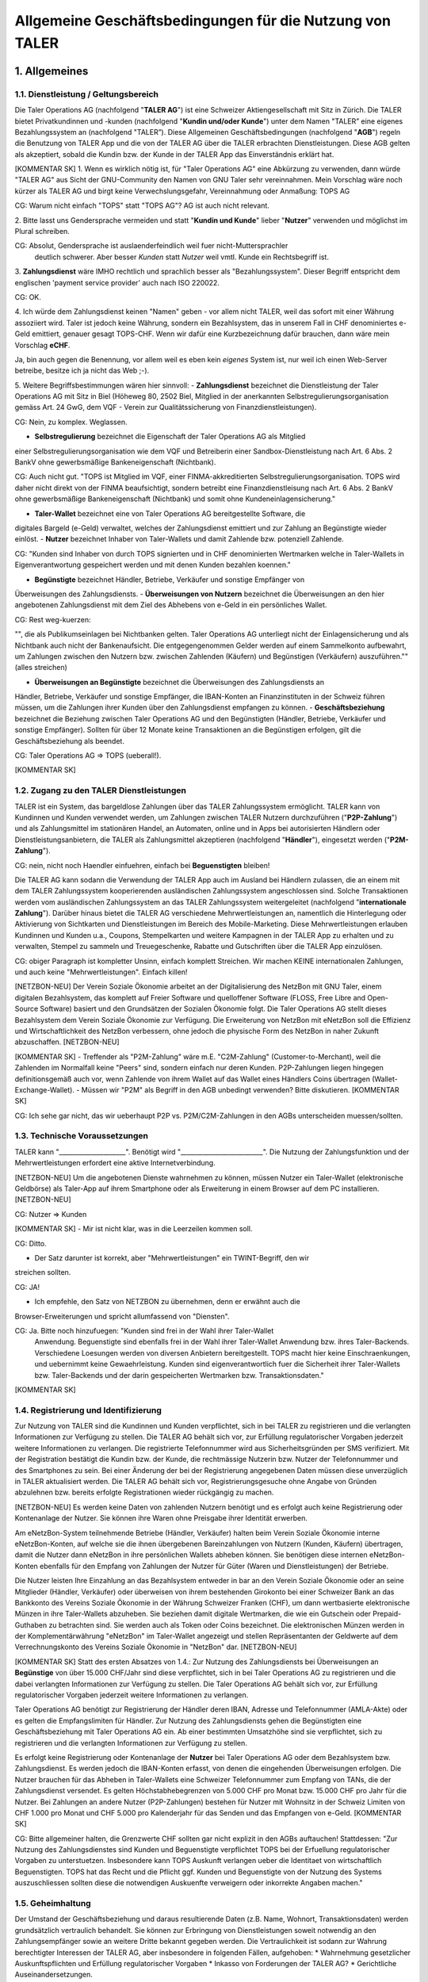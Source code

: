 ﻿Allgemeine Geschäftsbedingungen für die Nutzung von TALER
=========================================================

1. Allgemeines
--------------

1.1. Dienstleistung / Geltungsbereich
~~~~~~~~~~~~~~~~~~~~~~~~~~~~~~~~~~~~~

Die Taler Operations AG (nachfolgend "**TALER AG**") ist eine Schweizer Aktiengesellschaft
mit Sitz in Zürich.
Die TALER bietet Privatkundinnen und -kunden (nachfolgend "**Kundin und/oder Kunde**")
unter dem Namen "TALER” eine eigenes Bezahlungssystem an (nachfolgend "TALER”).
Diese Allgemeinen Geschäftsbedingungen (nachfolgend "**AGB**") regeln die Benutzung von
TALER App und die von der TALER AG über die TALER erbrachten Dienstleistungen.
Diese AGB gelten als akzeptiert, sobald die Kundin bzw. der Kunde in der TALER App das
Einverständnis erklärt hat.

[KOMMENTAR SK]
1. Wenn es wirklich nötig ist, für "Taler Operations AG" eine Abkürzung zu verwenden, dann
würde "TALER AG" aus Sicht der GNU-Community den Namen von GNU Taler sehr vereinnahmen.
Mein Vorschlag wäre noch kürzer als TALER AG und birgt keine Verwechslungsgefahr,
Vereinnahmung oder Anmaßung: TOPS AG

CG: Warum nicht einfach "TOPS" statt "TOPS AG"? AG ist auch nicht relevant.

2. Bitte lasst uns Gendersprache vermeiden und statt "**Kundin und Kunde**" lieber
"**Nutzer**" verwenden und möglichst im Plural schreiben.

CG: Absolut, Gendersprache ist auslaenderfeindlich weil fuer nicht-Muttersprachler
    deutlich schwerer. Aber besser *Kunden* statt *Nutzer* weil vmtl. Kunde ein Rechtsbegriff ist.

3. **Zahlungsdienst** wäre IMHO rechtlich und sprachlich besser als "Bezahlungssystem".
Dieser Begriff entspricht dem englischen 'payment service provider' auch nach ISO 220022.

CG: OK.

4. Ich würde dem Zahlungsdienst keinen "Namen" geben - vor allem nicht TALER, weil das
sofort mit einer Währung assoziiert wird. Taler ist jedoch keine Währung, sondern ein
Bezahlsystem, das in unserem Fall in CHF denominiertes e-Geld emittiert, genauer
gesagt TOPS-CHF. Wenn wir dafür eine Kurzbezeichnung dafür brauchen, dann wäre
mein Vorschlag **eCHF**.

Ja, bin auch gegen die Benennung, vor allem weil es eben kein *eigenes* System ist,
nur weil ich einen Web-Server betreibe, besitze ich ja nicht das Web ;-).

5. Weitere Begriffsbestimmungen wären hier sinnvoll:
- **Zahlungsdienst** bezeichnet die Dienstleistung der Taler Operations AG mit Sitz in
Biel (Höheweg 80, 2502 Biel, Mitglied in der anerkannten Selbstregulierungsorganisation
gemäss Art. 24 GwG, dem VQF - Verein zur Qualitätssicherung von Finanzdienstleistungen).

CG: Nein, zu komplex. Weglassen.

- **Selbstregulierung** bezeichnet die Eigenschaft der Taler Operations AG als Mitglied
einer Selbstregulierungsorganisation wie dem VQF und Betreiberin einer
Sandbox-Dienstleistung nach Art. 6 Abs. 2 BankV ohne gewerbsmäßige Bankeneigenschaft
(Nichtbank).

CG: Auch nicht gut.  "TOPS ist Mitglied im VQF, einer FINMA-akkreditierten
Selbstregulierungsorganisation. TOPS wird daher nicht direkt von der FINMA
beaufsichtigt, sondern betreibt eine Finanzdienstleisung nach Art. 6 Abs. 2
BankV ohne gewerbsmäßige Bankeneigenschaft (Nichtbank) und somit ohne
Kundeneinlagensicherung."

- **Taler-Wallet** bezeichnet eine von Taler Operations AG bereitgestellte Software, die
digitales Bargeld (e-Geld) verwaltet, welches der Zahlungsdienst emittiert und zur
Zahlung an Begünstigte wieder einlöst.
- **Nutzer** bezeichnet Inhaber von Taler-Wallets und damit Zahlende bzw. potenziell
Zahlende.

CG: "Kunden sind Inhaber von durch TOPS signierten und in CHF denominierten Wertmarken
welche in Taler-Wallets in Eigenverantwortung gespeichert werden und mit denen Kunden
bezahlen koennen."

- **Begünstigte** bezeichnet Händler, Betriebe, Verkäufer und sonstige Empfänger von
Überweisungen des Zahlungsdiensts.
- **Überweisungen von Nutzern** bezeichnet die Überweisungen an den hier angebotenen
Zahlungsdienst mit dem Ziel des Abhebens von e-Geld in ein persönliches Wallet.

CG: Rest weg-kuerzen:

"", die als
Publikumseinlagen bei Nichtbanken gelten. Taler Operations AG unterliegt nicht der
Einlagensicherung und als Nichtbank auch nicht der Bankenaufsicht. Die entgegengenommen
Gelder werden auf einem Sammelkonto aufbewahrt, um Zahlungen zwischen den Nutzern bzw.
zwischen Zahlenden (Käufern) und Begünstigen (Verkäufern) auszuführen."" (alles streichen)

- **Überweisungen an Begünstigte** bezeichnet die Überweisungen des Zahlungsdiensts an
Händler, Betriebe, Verkäufer und sonstige Empfänger, die IBAN-Konten an Finanzinstituten in
der Schweiz führen müssen, um die Zahlungen ihrer Kunden über den Zahlungsdienst empfangen
zu können.
- **Geschäftsbeziehung** bezeichnet die Beziehung zwischen Taler Operations AG und den
Begünstigten (Händler, Betriebe, Verkäufer und sonstige Empfänger). Sollten für über 12
Monate keine Transaktionen an die Begünstigen erfolgen, gilt die Geschäftsbeziehung als
beendet.

CG: Taler Operations AG => TOPS (ueberall!).

[KOMMENTAR SK]

1.2. Zugang zu den TALER Dienstleistungen
~~~~~~~~~~~~~~~~~~~~~~~~~~~~~~~~~~~~~~~~~

TALER ist ein System, das bargeldlose Zahlungen über das TALER Zahlungssystem ermöglicht.
TALER kann von Kundinnen und Kunden verwendet werden, um Zahlungen zwischen TALER Nutzern
durchzuführen ("**P2P-Zahlung**") und als Zahlungsmittel im stationären Handel, an
Automaten, online und in Apps bei autorisierten Händlern oder Dienstleistungsanbietern, die
TALER als Zahlungsmittel akzeptieren (nachfolgend "**Händler**"), eingesetzt werden
("**P2M-Zahlung**").

CG: nein, nicht noch Haendler einfuehren, einfach bei **Beguenstigten** bleiben!

Die TALER AG kann sodann die Verwendung der TALER App auch im Ausland bei Händlern zulassen,
die an einem mit dem TALER Zahlungssystem kooperierenden ausländischen Zahlungssystem
angeschlossen sind. Solche Transaktionen werden vom ausländischen Zahlungssystem an das
TALER Zahlungssystem weitergeleitet (nachfolgend "**internationale Zahlung**").
Darüber hinaus bietet die TALER AG verschiedene Mehrwertleistungen an, namentlich die
Hinterlegung oder Aktivierung von Sichtkarten und Dienstleistungen im Bereich des
Mobile-Marketing. Diese Mehrwertleistungen erlauben Kundinnen und Kunden u.a., Coupons,
Stempelkarten und weitere Kampagnen in der TALER App zu erhalten und zu verwalten, Stempel
zu sammeln und Treuegeschenke, Rabatte und Gutschriften über die TALER App einzulösen.

CG: obiger Paragraph ist kompletter Unsinn, einfach komplett Streichen. Wir machen
KEINE internationalen Zahlungen, und auch keine "Mehrwertleistungen". Einfach killen!

[NETZBON-NEU]
Der Verein Soziale Ökonomie arbeitet an der Digitalisierung des NetzBon mit GNU Taler,
einem digitalen Bezahlsystem, das komplett auf Freier Software und quelloffener Software
(FLOSS, Free Libre and Open-Source Software) basiert und den Grundsätzen der Sozialen
Ökonomie folgt. Die Taler Operations AG stellt dieses Bezahlsystem dem Verein Soziale
Ökonomie zur Verfügung. Die Erweiterung von NetzBon mit eNetzBon soll die Effizienz und
Wirtschaftlichkeit des NetzBon verbessern, ohne jedoch die physische Form des NetzBon in
naher Zukunft abzuschaffen.
[NETZBON-NEU]

[KOMMENTAR SK]
- Treffender als "P2M-Zahlung" wäre m.E. "C2M-Zahlung" (Customer-to-Merchant), weil die
Zahlenden im Normalfall keine "Peers" sind, sondern einfach nur deren Kunden. P2P-Zahlungen
liegen hingegen definitionsgemäß auch vor, wenn Zahlende von ihrem Wallet auf das Wallet
eines Händlers Coins übertragen (Wallet-Exchange-Wallet).
- Müssen wir "P2M" als Begriff in den AGB unbedingt verwenden? Bitte diskutieren.
[KOMMENTAR SK]

CG: Ich sehe gar nicht, das wir ueberhaupt P2P vs. P2M/C2M-Zahlungen in den AGBs unterscheiden muessen/sollten.


1.3. Technische Voraussetzungen
~~~~~~~~~~~~~~~~~~~~~~~~~~~~~~~

TALER kann "_____________________". Benötigt wird "__________________________".
Die Nutzung der Zahlungsfunktion und der Mehrwertleistungen erfordert eine aktive
Internetverbindung.

[NETZBON-NEU]
Um die angebotenen Dienste wahrnehmen zu können, müssen Nutzer ein Taler-Wallet
(elektronische Geldbörse) als Taler-App auf ihrem Smartphone oder als Erweiterung in einem
Browser auf dem PC installieren.
[NETZBON-NEU]

CG: Nutzer => Kunden

[KOMMENTAR SK]
- Mir ist nicht klar, was in die Leerzeilen kommen soll.

CG: Ditto.

- Der Satz darunter ist korrekt, aber "Mehrwertleistungen" ein TWINT-Begriff, den wir
streichen sollten.

CG: JA!

- Ich empfehle, den Satz von NETZBON zu übernehmen, denn er erwähnt auch die
Browser-Erweiterungen und spricht allumfassend von "Diensten".

CG: Ja. Bitte noch hinzufuegen: "Kunden sind frei in der Wahl ihrer Taler-Wallet
    Anwendung. Beguenstigte sind ebenfalls frei in der Wahl ihrer Taler-Wallet
    Anwendung bzw. ihres Taler-Backends. Verschiedene Loesungen werden von
    diversen Anbietern bereitgestellt.
    TOPS macht hier keine Einschraenkungen, und uebernimmt keine Gewaehrleistung.
    Kunden sind eigenverantwortlich fuer die Sicherheit ihrer Taler-Wallets bzw.
    Taler-Backends und der darin gespeicherten Wertmarken bzw. Transaktionsdaten."
[KOMMENTAR SK]

1.4. Registrierung und Identifizierung
~~~~~~~~~~~~~~~~~~~~~~~~~~~~~~~~~~~~~~

Zur Nutzung von TALER sind die Kundinnen und Kunden verpflichtet, sich in bei TALER zu
registrieren und die verlangten Informationen zur Verfügung zu stellen. Die TALER AG behält
sich vor, zur Erfüllung regulatorischer Vorgaben jederzeit weitere Informationen zu
verlangen. Die registrierte Telefonnummer wird aus Sicherheitsgründen per SMS verifiziert.
Mit der Registration bestätigt die Kundin bzw. der Kunde, die rechtmässige Nutzerin bzw.
Nutzer der Telefonnummer und des Smartphones zu sein.
Bei einer Änderung der bei der Registrierung angegebenen Daten müssen diese unverzüglich in
TALER aktualisiert werden.
Die TALER AG behält sich vor, Registrierungsgesuche ohne Angabe von Gründen abzulehnen bzw.
bereits erfolgte Registrationen wieder rückgängig zu machen.

[NETZBON-NEU]
Es werden keine Daten von zahlenden Nutzern benötigt und es erfolgt auch keine
Registrierung oder Kontenanlage der Nutzer. Sie können ihre Waren ohne Preisgabe ihrer
Identität erwerben.

Am eNetzBon-System teilnehmende Betriebe (Händler, Verkäufer) halten beim Verein Soziale
Ökonomie interne eNetzBon-Konten, auf welche sie die ihnen übergebenen Bareinzahlungen von
Nutzern (Kunden, Käufern) übertragen, damit die Nutzer dann eNetzBon in ihre persönlichen
Wallets abheben können. Sie benötigen diese internen eNetzBon-Konten ebenfalls für den
Empfang von Zahlungen der Nutzer für Güter (Waren und Dienstleistungen) der Betriebe.

Die Nutzer leisten Ihre Einzahlung an das Bezahlsystem entweder in bar an den Verein
Soziale Ökonomie oder an seine Mitglieder (Händler, Verkäufer) oder überweisen von ihrem
bestehenden Girokonto bei einer Schweizer Bank an das Bankkonto des Vereins Soziale Ökonomie
in der Währung Schweizer Franken (CHF), um dann wertbasierte elektronische Münzen in ihre
Taler-Wallets abzuheben. Sie beziehen damit digitale Wertmarken, die wie ein
Gutschein oder Prepaid-Guthaben zu betrachten sind. Sie werden auch als Token
oder Coins bezeichnet. Die elektronischen Münzen werden in der Komplementärwährung
"eNetzBon" im Taler-Wallet angezeigt und stellen Repräsentanten der Geldwerte auf dem
Verrechnungskonto des Vereins Soziale Ökonomie in "NetzBon" dar.
[NETZBON-NEU]

[KOMMENTAR SK]
Statt des ersten Absatzes von 1.4.:
Zur Nutzung des Zahlungsdiensts bei Überweisungen an **Begünstige** von über 15.000
CHF/Jahr sind diese verpflichtet, sich in bei Taler Operations AG zu registrieren und die
dabei verlangten Informationen zur Verfügung zu stellen. Die Taler Operations AG behält
sich vor, zur Erfüllung regulatorischer Vorgaben jederzeit weitere Informationen zu
verlangen.

Taler Operations AG benötigt zur Registrierung der Händler deren IBAN, Adresse und
Telefonnummer (AMLA-Akte) oder es gelten die Empfangslimiten für Händler. Zur
Nutzung des Zahlungsdiensts gehen die Begünstigten eine Geschäftsbeziehung mit Taler
Operations AG ein. Ab einer bestimmten Umsatzhöhe sind sie verpflichtet, sich zu
registrieren und die verlangten Informationen zur Verfügung zu stellen.

Es erfolgt keine Registrierung oder Kontenanlage der **Nutzer** bei Taler Operations AG
oder dem Bezahlsystem bzw. Zahlungsdienst. Es werden jedoch die IBAN-Konten erfasst, von
denen die eingehenden Überweisungen erfolgen. Die Nutzer brauchen für das Abheben in
Taler-Wallets eine Schweizer Telefonnummer zum Empfang von TANs, die der Zahlungsdienst
versendet. Es gelten Höchstabhebegrenzen von 5.000 CHF pro Monat bzw. 15.000 CHF pro Jahr
für die Nutzer. Bei Zahlungen an andere Nutzer (P2P-Zahlungen) bestehen für Nutzer mit
Wohnsitz in der Schweiz Limiten von CHF 1.000 pro Monat und CHF 5.000 pro Kalenderjahr für
das Senden und das Empfangen von e-Geld.
[KOMMENTAR SK]

CG: Bitte allgemeiner halten, die Grenzwerte CHF sollten gar nicht explizit in
den AGBs auftauchen!  Stattdessen: "Zur Nutzung des Zahlungsdienstes sind
Kunden und Beguenstigte verpflichtet TOPS bei der Erfuellung regulatorischer
Vorgaben zu unterstuetzen. Insbesondere kann TOPS Auskunft verlangen ueber die
Identitaet von wirtschaftlich Beguenstigten.  TOPS hat das Recht und die
Pflicht ggf. Kunden und Beguenstigte von der Nutzung des Systems
auszuschliessen sollten diese die notwendigen Auskuenfte verweigern oder
inkorrekte Angaben machen."



1.5. Geheimhaltung
~~~~~~~~~~~~~~~~~~

Der Umstand der Geschäftsbeziehung und daraus resultierende Daten (z.B. Name, Wohnort,
Transaktionsdaten) werden grundsätzlich vertraulich behandelt. Sie können zur Erbringung von
Dienstleistungen soweit notwendig an den Zahlungsempfänger sowie an weitere Dritte bekannt
gegeben werden. Die Vertraulichkeit ist sodann zur Wahrung berechtigter Interessen der TALER
AG, aber insbesondere in folgenden Fällen, aufgehoben:
* Wahrnehmung gesetzlicher Auskunftspflichten und Erfüllung regulatorischer Vorgaben
* Inkasso von Forderungen der TALER AG?
* Gerichtliche Auseinandersetzungen.

[NETZBON-NEU]
Es werden keine Daten von zahlenden Nutzern benötigt und auch nicht erfasst. Es erfolgt auch
keine Registrierung oder Kontenanlage der Nutzer.
[NETZBON-NEU]

[KOMMENTAR SK]
- Satz 1: Geschäftsbeziehung **mit Begünstigten**
- Ergänzen: Satz aus NETZBON-NEU
[KOMMENTAR SK]

CG: "Personenbezogene Daten werden von TOPS nur im Rahmen der zur Erfuellung
gesetzlicher Verpflichtungen notwendigen Umfang erhoben, verarbeitet,
aufbewahrt oder weitergegeben. Beim Bezahlvorgang mit e-Geld werden keine
Daten zur Identitaet vom zahlenden Nutzer erfasst."



1.6. Support
~~~~~~~~~~~~

Die TALER AG stellt den Kundinnen und Kunden im Sinne eines technischen Supports über die
TALER eine Hilfefunktion zur Verfügung. Für die Erbringung dieses Supports können von der
TALER AG auch Dritte beigezogen werden, an welche hierfür Zugriff auf relevante Daten
gegeben werden kann.

[KOMMENTAR SK]
Ich würde hier die Haftung für die Aktionen der Dritten einschränken. Zugriff auf relevante
Daten hätten dritte Parteien wie z.B. Auditoren oder Behörden übrigens auch nur bei Händlern
in Bezug auf deren Daten und Umsätze. Bitte diskutieren.
[KOMMENTAR SK]

CG: Ich wuerde nur das Deutsch korrigieren wollen:
"TOPS stellt den Nutzern auf Anfrage technischen Support zur Verfügung.  An
der Erbringung dieses Supports können Dritte beteiligt sein.  Diese erhalten
hierfür Zugriff auf notwendige personenbezogene Daten zur Kommunikation mit
den Nutzern."


1.7. Sorgfalts- und andere Pflichten der Kundinnen und Kunden
~~~~~~~~~~~~~~~~~~~~~~~~~~~~~~~~~~~~~~~~~~~~~~~~~~~~~~~~~~~~~

Beim Umgang mit TALER sind insbesondere folgende Sorgfaltspflichten durch die Kundinnen und
Kunden einzuhalten:
* Das Smartphone, PC, Notebook etc. ist vor unbefugter Benutzung oder Manipulation zu
schützen (z.B. mittels Geräte- bzw. Displaysperre).
* Der Code für die Nutzung von TALER ist geheim zu halten, darf keinesfalls an andere
Personen weitergegeben, oder zusammen mit dem Smartphone aufbewahrt werden.
* Der gewählte Code darf nicht aus leicht ermittelbaren Kombinationen (Mobile-Nummer,
Geburtsdatum usw.) bestehen.
* Im Schadenfall haben die Kundinnen und Kunden nach bestem Wissen zur Aufklärung des
Falls und zur Schadensminderung beizutragen. Bei strafbaren Handlungen ist Anzeige bei der
Polizei zu erstatten.
* Vor jeder Ausführung einer Zahlung sind die Angaben zum Zahlungsempfänger zu
überprüfen, um Fehltransaktionen zu verhindern.
* Es ist dafür zu sorgen, dass der Kontakt zur TALER AG nicht abbricht. Kommt es zu
einem Kontaktabbruch, so kann die TALER AG die ihr entstehenden Kosten für
Adressnachforschungen, wie auch die besondere Behandlung und Überwachung von
nachrichtenlosen Vermögenswerten, den Kundinnen und Kunden weiterbelasten. Das Vorgehen bei
nachrichtenlosen Vermögen und die jeweils geltende Gebührentabelle lässt sich hier einsehen.
Kontaktlose Geschäftsbeziehungen mit einem Schuldsaldo werden von der TALER AG aufgelöst.
Die Kundinnen und Kunden sind für die Verwendung (Nutzung) ihres Smartphones verantwortlich
und tragen sämtliche Folgen, die sich aus der Verwendung der TALER App auf dem Smartphone
ergeben. Insbesondere werden Handlungen, die eine Drittperson unberechtigt mit der TALER App
auf dem Smartphone einer Kundin bzw. Kunden vornimmt, der Kundin bzw. dem Kunden
zugerechnet.

[NETZBON-NEU]
Die Nutzer müssen sich darüber im klaren sein, elektronisches Geld wie Bargeld zu
behandeln und ebenso zu sichern, d.h. ein Backup der Wallet-Daten anzulegen. Die Nutzer der
Taler-App sind daher verpflichtet, den Zugang zum digitalen Endgerät zu sichern und vor
unbefugtem Zugriff zu bewahren. Sie müssen die Wallet-Daten mit einer Sicherungskopie auf
einem anderen Gerät speichern. Die Exportfunktion des Wallet hilft dabei, ein Backup der
Wallet-Daten anzulegen und zu speichern. Ein verlorenes Nutzergerät mit einem Wallet darauf
ohne Backup der eNetzBon auf einem anderen Gerät oder Datenträger bedeutet einen
Totalverlust des Gegenwerts des NetzBon-Guthabens.
[NETZBON-NEU]

[KOMMENTAR SK]
- Streichen: * Der Code für die Nutzung von TALER ist geheim zu halten...
- Streichen: * Der gewählte Code darf nicht...
CG: 2x Ja.

- Streichen: * Es ist dafür zu sorgen, dass... (ist wohl ein TWINT-Rest)

CG: Besser: ummuenzen auf **Beguenstigte**. D.h. wenn wir einem Haendler Geld schulden
aber z.B. KYC brauchen, liegt es erst einmal beim Haendler dies zu merken (im Backend!)
und uns zu kontaktieren! Wenn wir nachforschen muessen, wer hinter einer IBAN steckt
um dann KYC zu bekommen, soll dies ruhig kosten. Der Text zu Schuldsalden muss natuerlich
raus, Schulden gibt es ja bei uns nicht!

- Stattdessen den Text aus NETZBON-NEU verwenden und ergänzen mit:
* Es ist dafür zu sorgen, dass sich das Endgerät mit einem darauf installierten Taler-Wallet
innerhalb eines Jahres nach der letzten Transaktion mit dem Zahlungsdienst über das Internet
verbindet, ansonsten kann das Guthaben im Wallet verloren werden. Ein Erneuern des Guthabens
erfolgt regulär einen Monat vor dem Ende der Gültigkeit des elektronischen Bargelds, das ein
Jahr beträgt.

CG: "das zum Abhebezeitpunkt ca. ein Jahr betraegt" (ca. ist wichtig, wir runden...!).
[KOMMENTAR SK]

1.8. Nutzung; Missbräuche
~~~~~~~~~~~~~~~~~~~~~~~~~

Weicht die Nutzung von TALER erheblich vom üblichen Gebrauch ab oder bestehen Anzeichen
eines rechts- oder vertragswidrigen Verhaltens, kann die TALER AG die Kundinnen und Kunden
zur rechts- und vertragskonformen Benutzung anhalten, die Leistungserbringung ohne
Vorankündigung entschädigungslos ändern, einschränken oder einstellen, den Vertrag frist-
und entschädigungslos auﬂösen und gegebenenfalls Schadenersatz sowie die Freistellung von
Ansprüchen Dritter verlangen. Dasselbe gilt im Falle von unzutreffenden oder unvollständigen
Angaben der Kunden bei der Registrierung.

[NETZBON-NEU]
Die Taler-App ermöglicht keine direkten Interaktionen, sondern dient ausschliesslich dem
Bezug und der Verwendung von eNetzBon bei teilnehmenden Geschäften. Spenden sind möglich.
Die Nutzer verpflichten sich, die Taler-App gemäss den geltenden Gesetzen und Vorschriften
zu verwenden. Dem Nutzer ist es nur möglich, mit öffentlichen Shops zu interagieren. Mit
anderen Privatpersonen kann ein Nutzer nicht interagieren.

Der Verein Soziale Ökonomie behält sich vor, bei Verletzung von Regeln oder Missbrauch
gewisse Konten zu löschen.
[NETZBON-NEU]

[KOMMENTAR SK]
- Satz 1: die Kundinnen und Kunden --> die **Nutzer**
- Satz 2: Dasselbe gilt im Falle von unzutreffenden oder unvollständigen Angaben der
**Begünstigten (Händler, Verkäufer)** bei der Registrierung.

CG: Satz 2: bei P2P brauchen wir ggf. auch angaben von Nutzern, wuerde ich bei **Nutzern** lassen.

- In NETZBON-NEU streichen: Mit anderen Privatpersonen kann ein Nutzer nicht interagieren.

CG: Genau, ist auch bei Netzbon *falsch*.

- Ändern: Der Verein Soziale Ökonomie behält sich vor, bei Verletzung von Regeln oder
Missbrauch Konten **(von Händlern, Betrieben, Verkäufern) zu sperren bzw.** zu löschen.
[KOMMENTAR SK]

1.9. Haftung
~~~~~~~~~~~~

Die TALER AG haftet nicht für den Kundinnen und Kunden entstandene Verluste oder Schäden
aufgrund der Verwendung von TALER, insbesondere nicht für Verluste oder Schäden:
* aufgrund von Übermittlungsfehlern, technischen Störungen oder Defekten, Ausfällen und
unberechtigten Zugriffen oder Eingriffen auf das Smartphone;
* die ganz oder teilweise auf einen Verstoss der Kundinnen und Kunden gegen diese AGB
oder anwendbare Gesetze zurückzuführen sind;
* aufgrund einer Störung oder Fehlers von TALER oder der verwendeten Hardware;
* aufgrund von Störungen, Unterbrechungen (inkl. für Systemwartungsarbeiten) oder
Überlastungen der relevanten Informatiksysteme bzw. Netze;
* aufgrund von Zahlungen, die nicht oder verzögert verarbeitet werden;
* in Bezug auf Mehrwertleistungen;

CG: streichen? Mehrwertleistungen machen wir doch gar nicht?

* die auf Handlungen oder Unterlassungen von Dritten (inkl. Hilfspersonen der TALER AG)
zurückzuführen sind,
es sei denn, diese Verluste oder Schäden sind auf grobe Fahrlässigkeit oder vorsätzliches
Verschulden der TALER AG zurückzuführen. Die TALER AG ersetzt Sach- und Vermögensschäden je
Schadenereignis bis höchstens CHF 1’000.
Die Haftung der TALER AG für Folgeschäden, entgangenem Gewinn, Datenverluste ist – soweit
gesetzlich zulässig – in jedem Fall ausgeschlossen.
Die Kundin bzw. der Kunde hält die TALER AG schadlos für Schäden oder Verluste, die der
TALER AG aufgrund der Nichteinhaltung dieser AGB oder gesetzlichen Vorgaben, aufgrund
fehlerhafter oder unvollständiger Angaben der Kundin bzw. des Kunden oder der Ausführung von
Anweisungen entstehen.

[KOMMENTAR SK]
- Vorschlag zur Ergänzung des obigen Absatzes:
Die Taler Operations AG haftet bei der Erfüllung ihrer Verpflichtungen für jedes Verschulden
ihrer Mitarbeiter und der Personen, die sie zur Erfüllung ihrer Verpflichtungen hinzuzieht.
Soweit die Sonderbedingungen für einzelne Geschäftsbeziehungen oder sonstige Vereinbarungen
etwas Abweichendes regeln, gehen diese Regelungen vor.

Hat ein Nutzer des Taler-Bezahlsystems durch schuldhaftes Verhalten - zum Beispiel durch
Verletzung von Mitwirkungspflichten wie regelmässige Sicherungen und Vorsichtsmassnahmen -
zur Entstehung eines Schadens beigetragen, bestimmt sich nach den Grundsätzen des
Mitverschuldens, in welchem Umfang Taler Operations AG und Nutzer den Schaden zu tragen
haben.

CG: Nein, weglassen. Hilft uns nicht, nur mehr Text. AGB steht eh nicht ueber Recht und Gesetz.

- Streichen: * in Bezug auf Mehrwertleistungen;

CG: genau.
[KOMMENTAR SK]

1.10. Kommunikation
~~~~~~~~~~~~~~~~~~~

Die Kommunikation zwischen der TALER AG und den Kundinnen und Kunden erfolgt grundsätzlich
über die TALER. Bei Bedarf kann die TALER AG die Kundinnen und Kunden auch ausserhalb der
TALER App kontaktieren. Eine solche Kommunikation ist nicht zwingend vertraulich oder
sicher.

[KOMMENTAR SK]
- Satz 1: Die Kommunikation zwischen der TALER AG und den Begünstigten erfolgt grundsätzlich
über die TALER AG.

- Satz 2: Bei Bedarf kann die TALER AG die registrierten Begünstigten (Händler, Betriebe,
Verkäufer) kontaktieren.
- Ergänzen: Falls eine Kommunikation zwischen der TALER AG und den Nutzern notwendig werden
sollte, kann diese über ein Finanzinstitut (Bank des überweisenden Girokontos der Nutzer)
oder/und über die Taler-Apps erfolgen, sofern dies technisch möglich ist.
[KOMMENTAR SK]

CG: alles falsch. Die Kommunikation von TOPS zu Nutzern erfolgt grundsätzlich
über Benachrichtigungen im GNU Taler Protokoll. Nutzer sind dafuer verantwortlich auf
entsprechende Benachrichtigungen zu reagieren. TOPS hat das Recht, Transaktionen
nicht auszufuehren bis Nutzer auf diesem Weg angeforderte rechtlich notwendige Daten
bereitstellen.



1.11. Änderung AGB
~~~~~~~~~~~~~~~~~~

Die TALER AG kann die AGB jederzeit ändern. Änderungen werden auf geeignete Weise bekannt
gegeben. Ist die Kundin bzw. der Kunde mit den Änderungen nicht einverstanden, so kann die
Kundin bzw. der Kunde die TALER App nicht mehr verwenden.

[KOMMENTAR SK]
Vorschlag statt des obigen Absatzes:
Die Taler Operations AG behält sich das Recht vor, diese Allgemeinen Geschäftsbedingungen
(AGB) ändern zu können. Die Nutzer werden über Änderungen in der Taler-App benachrichtigt.
Die fortgesetzte Nutzung der Taler-App nach Änderungen der AGB gilt als Zustimmung zu den
geänderten Bedingungen.

Der Zahlungsdienst sendet automatisch Änderungen in den AGB und Datenschutzbestimmungen
an die Taler-Wallets mit der Notwendigkeit der Bestätigung durch die Nutzer, nach der sie
die Taler-App weiterverwenden können.
[KOMMENTAR SK]

CG: "TOPS kann die AGB jederzeit ändern. Änderungen haben nur Wirkung auf nach der
Änderung bezogene Wertmarken. Korrekte Wallets informieren Nutzer über Änderungen
vor dem Bezug von neuen Wertmarken.  Der Bezug von Wertmarken der TOPS nach
Änderungen der AGB gilt als Zustimmung zu den geänderten Bedingungen."

weil: du kannt den Leuten nicht verbieten, eine GPL-Wallet nicht zu benutzen wenn sie
TOPS AGBs nicht zustimmen! Das waere GPL-widrig!


1.12. Vorbehalt gesetzlicher Regelungen und Beschränkung der Dienstleistungen
~~~~~~~~~~~~~~~~~~~~~~~~~~~~~~~~~~~~~~~~~~~~~~~~~~~~~~~~~~~~~~~~~~~~~~~~~~~~~

Allfällige Gesetzesbestimmungen, die den Betrieb und die Benutzung von Smartphones,
Zahlungssystemen, des Internets und sonstiger dedizierter Infrastruktur regeln, bleiben
vorbehalten und gelten ab ihrer Inkraftsetzung auch für die vorliegenden Dienstleistungen.
Die Benutzung der Dienstleistungen aus dem Ausland kann lokalen rechtlichen Restriktionen
unterliegen oder unter Umständen Regeln des ausländischen Rechts verletzen. Die
Zahlungsfunktion ist grundsätzlich auf das Hoheitsgebiet der Schweiz beschränkt und darf im
Ausland nicht in Anspruch genommen werden. Zulässig sind aber internationale Zahlungen über
ein mit dem TALER Zahlungssystem kooperierendes ausländisches Zahlungssystem.

CG: Letzten Satz hier streichen. Nix international.

Die TALER AG behält sich vor, das Angebot von TALER jederzeit und ohne vorherige Ankündigung
zu ändern, zu beschränken oder vollständig einzustellen, insbesondere aufgrund rechtlicher
Anforderungen, technischen Problemen, zwecks Verhinderung von Missbräuchen, auf behördliche
Anordnung oder aus Sicherheitsgründen.
Die TALER AG kann nach eigenem Ermessen und ohne vorherige Ankündigung die Nutzung von TALER
für einzelne Kundinnen und Kunden einschränken oder unterbinden, Zahlungen nicht oder nur
verzögert verarbeiten, eingehende Zahlungen zurückweisen und das Auf- und Entladen
beschränken, insbesondere wo dies nach Auffassung der TALER AG aus rechtlichen Gründen oder
solchen, die die Reputation betreffen, angezeigt ist, bei IT-gestützten Angriffen, bei
Missbrauch oder bei Betrugsverdacht. Im Verlaufe der Dauer der Geschäftsbeziehung können
Umstände eintreten, die die TALER AG verpflichten, Vermögenswerte zu sperren, die
Geschäftsbeziehung einer zuständigen Behörde zu melden oder abzubrechen.
Die Kundinnen und Kunden sind verpflichtet, der TALER AG auf Verlangen Auskünfte zu
erteilen, die die TALER AG benötigt, um den gesetzlichen oder internen Abklärungs- oder
Meldepflichten nachzukommen.

CG: scheint mir vieles vorher gesagtes zu duplizieren. Ggf. oben Text streichen?

1.13. Geistiges Eigentum
~~~~~~~~~~~~~~~~~~~~~~~~

Für die Dauer des Vertrages erhalten die Kundinnen und Kunden das unübertragbare, nicht
ausschliessliche Recht zur Nutzung von TALER. Inhalt und Umfang dieses Rechts ergeben sich
aus den vorliegenden AGB. Alle Immaterialgüterrechte verbleiben bei der TALER AG oder den
berechtigten Dritten.

[KOMMENTAR SK]
Satz 1: Für die Dauer der **Nutzung** erhalten die Nutzer das unübertragbare, nicht
ausschliessliche Recht zur Verwendung des Bezahlsystems. Die Vertragspartner (Händler,
Betriebe, Verkäufer) als Begünstigte erhalten im Fall der Nutzung der P2P- oder
P2M-Funktion des Bezahlsystems dieses Recht wie alle anderen Nutzer eingeräumt.
[KOMMENTAR SK]

CG: Wuerde ich alles streichen. IP-Unsinn. Besser:

1.13: Trademark
~~~~~~~~~~~~~~~

Beguenstigte haben das nicht ausschliessliche Recht das Taler-Logo zu
nutzen um zu signalisieren, dass sie Zahlungen mit Taler akzeptieren.



1.14 Datenschutz
~~~~~~~~~~~~~~~~

Die TALER AG verpflichtet sich hinsichtlich der Beschaffung, Bearbeitung und
Nutzung der personenbezogenen Daten der Kundinnen und Kunden die Bestimmungen der
schweizerischen Datenschutzgesetzgebung (insbesondere Bundesgesetz über den Datenschutz,
DSG, und Verordnung über den Datenschutz, VDSG) einzuhalten.

Alle Systemdaten werden ausschliesslich in der Schweiz gehostet.

CG: ausschliesslich => primaer

Der KYC Prozess wird durch
einen Dienstleister übernommen, welcher verpflichtet wird, die Daten ebenfalls nach Recht
und Gesetz von der Schweiz zu sichern.

CG: KYC Prozesse werden ggf. durch Dienstleister gesteuert. Diese sind ebenfalls verpflichtet
die Daten ebenfalls nach Recht und Gesetz der Schweiz zu sichern.

Die eigentichen Daten des Kernsystems werden auf
verschlüsselten Festplatten redundant (d.h. mit Backup) gespeichert und sind nur
autorisiertem Personal zugänglich. Autorisiertes Personal wird von TALER AG einer
Sicherheitsprüfung unterzogen. Das gesamte Design wurde strikt nach den Grundsätzen
"Privacy-by-Design” und "Privacy-by-Default” umgesetzt.

>>>
Taler nutzt blinde Signaturen, damit
TALER AG nicht lernen kann, welcher legitimierte Nutzer bei welchem Verkäufer einkauft.
Weitere nicht-blinde digitale Signaturen werden eingesetzt, um alle Transaktionsschritte
gegenseitig zu bestätigen und auch extern z.B. gegenüber Auditoren überprüfbar zu machen.
Gleichzeitig werden Hashfunktionen eingesetzt, um Details, die dritte Parteien nicht lernen
sollen, auch nicht zu exponieren. Von den Käufern werden nur so viele Daten verwendet, wie
zum Abheben in eine virtuelle Geldbörse (Wallet) notwendig sind. Die dabei bezogenen
Bankkonten haben bereits bankenseitig eine KYC-Prüfung der Käufer durchgeführt und kennen
deren Namen und Adressen in Verbindung mit der Bankkontennummer (IBAN). Von den Verkäufern
sind ebenfalls IBAN-Kontennummern bekannt. Diese können bei Bedarf zuständigen Behörden und
Auditoren offengelegt werden
<<<
CG: obigen >>>Paragraph<<< bitte komplett streichen. Nicht falsch, aber viel zu viele Details.

Weitere Informationen zu den Datenbearbeitungen finden sich in der Datenschutzerklärung auf
der Webseite der TALER AG (www.TALER.ch).

[NETZBON-NEU]
Die Datenschutzrichtlinien sind in einem separaten Dokument festgelegt, das die Nutzer auch
in der Taler-App finden. Der Schutz der persönlichen Daten und finanziellen Informationen
hat für uns höchste Priorität. Daten der Nutzer werden nicht erhoben. Beim Bezahlen mit
eNetzBon werden nur Ort, Uhrzeit und der die eNetzBon empfangende Betrieb (Händler,
Verkäufer) erhoben. Die anonymisierten Daten des Kaufs und der Überweisung von NetzBon an
den Betrieb werden im Falle einer Untersuchung der Finma erhoben. Dies betrifft jedoch nicht
Nutzer, die mit eNetzBon zahlen, sondern die Transaktionen in NetzBon zwischen dem Verein
Soziale Ökonomie und den teilnehmenden Betrieben.

Den Datenschutzbeauftragten des Vereins Soziale Ökonomie erreichen Sie beim Sitz des Vereins
in der Klybeckstrasse 95, 4057 Basel, und per E-Mail an kontakt@sozialeoekonomie.org.

Den Datenschutzbeauftragten der Taler Operations AG erreichen Sie per Post an Taler
Operations AG, Höheweg 80, 2502 Biel, und über die unten genannten Kontaktmöglichkeiten.
[NETZBON-NEU]

[KOMMENTAR SK]
- Satz 1 von 1.14.: Kundinnen und Kunden --> Begünstigte

CG: Besser: "Nutzer" (weil: beides, Kunden + Beguenstigte)

- Beide Texte können ansonsten nach Korrektur orthografischer Fehler so bleiben und sollten
auch in den AGB so angezeigt werden. Bitte diskutieren und eventuell kürzen.

CG: Ja, definitiv viel kuerzen (siehe oben).
[KOMMENTAR SK]

1.15. Dauer und Kündigung
~~~~~~~~~~~~~~~~~~~~~~~~~

Die Geschäftsbeziehung zwischen der Kundin bzw. dem Kunden und der TALER AG wird für
unbestimmte Dauer abgeschlossen.
Die Kundinnen und Kunden können ihr TALER Guthaben auf TALER jederzeit saldieren und
schliessen, was als Kündigung gilt. Die TALER AG kann ihrerseits die Geschäftsbeziehung
jederzeit mit sofortiger Wirkung kündigen. Eine schriftliche Kündigung der TALER AG erfolgt
an die zuletzt bekanntgegebene (E-Mail-) Adresse der Kundin bzw. des Kunden.

CG: Das ist Unsin, wir haben keine E-mail addressen von Kunden!

Erfolgt während 4 Jahren keine Transaktion, gilt die Geschäftsbeziehung als durch die Kundin
bzw. den Kunden gekündigt.

[KOMMENTAR SK]
- Satz 1: Die Geschäftsbeziehung zwischen den Begünstigten (Händler, Betriebe, Verkäufer
und sonstige Empfänger von Überweisungen des Zahlungsdienst an die begünstigten
IBAN-Konten) und dem Zahlungsdienstleister wird auf eine unbestimmte Dauer abgeschlossen.

CG: Ja.

- Satz 2: Die Nutzer von Taler-Wallets können das Guthaben jederzeit an die Bankkonten
zurücküberweisen lassen, von denen die Überweisung der Nutzer an den Zahlungsdienst
erfolgte, und so das Guthaben auf Null setzen.

CG: Auch OK, wobei "saldieren" ggf. besser ist.

- Satz 3: Die TALER AG kann die Geschäftsbeziehung mit den Begünstigten jederzeit -
insbesondere in Missbrauchsfällen mit sofortiger Wirkung - kündigen.
- Satz 4: Eine schriftliche Kündigung der TALER AG erfolgt an eine der zuletzt
bekanntgegebenen Adressen der Geschäftspartner (z.B. per E-Mail oder Brief).
- Satz 5: Streichen

CG: Ja, wir brauchen ggf. noch etwas das TOPS bei Betriebsaufgabe die Nutzer ueber
   das Taler-Protokoll informiert und die Wallets in diesem Fall die Kunden
   auffordern werden, bestehende Restguthaben zu saldieren. Kunden die dies
   unterlassen, verlieren dann nach 3 Monaten den Anspruch auf das Restguthaben.

[KOMMENTAR SK]

1.16. Übertragung
~~~~~~~~~~~~~~~~~

Die TALER AG kann die Vertragsbeziehung mit der Kundin bzw. dem Kunden
(inkl. einem allfälligen Guthaben) jederzeit und ohne vorgängige Information auf eine andere
Gesellschaft der TALER Gruppe übertragen.

[KOMMENTAR SK]
Änderungsvorschlag:
Die Taler Operations AG kann eine vertraglich geregelte Geschäftsbeziehung jederzeit an
eine andere Firma ihrer Muttergesellschaft übertragen.
[KOMMENTAR SK]

CG: Nein, einfach "auf eine andere Gesellschaft uebertragen".
Gar keine Einschraenkung auf Gruppe/Mutter, bitte!


1.17. Anwendbares Recht und Gerichtsstand
~~~~~~~~~~~~~~~~~~~~~~~~~~~~~~~~~~~~~~~~~

Soweit gesetzlich zulässig, unterstehen alle Rechtsbeziehungen zwischen den Kundinnen und
Kunden und der TALER AG (inkl. internationalen Zahlungen) ausschliesslich dem materiellen
schweizerischen Recht, unter Ausschluss von Kollisionsrecht und unter Ausschluss von
Staatsverträgen.
Unter dem Vorbehalt von entgegenstehenden, zwingenden gesetzlichen Bestimmungen ist Zürich
ausschliesslicher Gerichtsstand und Erfüllungsort. Für Kundinnen und Kunden mit Wohnsitz
ausserhalb der Schweiz ist Zürich sodann auch Betreibungsort.

[NETZBON-NEU]
Bei etwaigen Streitigkeiten oder Unstimmigkeiten, die aus der Nutzung von Taler, der
Taler-App und eNetzBon entstehen, verpflichten sich die Parteien, zunächst eine gütliche
Einigung anzustreben. Wenn keine Einigung erzielt werden kann, unterliegt die
Streitbeilegung den geltenden schweizerischen Gesetzen und der Gerichtsbarkeit von Biel.

CG: Netzbon is Biel!? Nicht Basel?
[NETZBON-NEU]

[KOMMENTAR SK]
- Satz 1: Kundinnen und Kunden --> Nutzern

CG: immer ;-)

- Satz 2: Zürich --> Biel

CG: TOPS: Ich denke Bern, nicht Biel (so was ist doch bestimmt Kantonal!?)

- Satz aus NETZBON-NEU ebenfalls verwenden

CG: OK.
[KOMMENTAR SK]

2. Zahlungsfunktionen
---------------------

2.1. Limiten
~~~~~~~~~~~~

Die Kundinnen und Kunden können bis CHF "___________________".
Bei Zahlungen an andere TALER Nutzer (P2P-Zahlung) bestehen für Kundinnen und Kunden mit
Wohnsitz in der Schweiz Limiten von CHF 1‘000 pro Monat und CHF 5‘000 pro Kalenderjahr für
das Senden und das Empfangen von Geld

CG: 1000/5000 fuer das Abheben von e-Geld von einem Girokonto bzw. fuer den Empfang von
    P2P Zahlungen zwischen Taler-Wallets mit bestaetigter Schweizer Mobilfunknummer.

Die TALER AG behält sich vor, diese Limite jederzeit zu senken oder zu erhöhen bzw.
zusätzliche Limite einzuführen, insbesondere aus regulatorischen sowie Sicherheitsgründen.

[KOMMENTAR SK]
Änderungsvorschlag für Satz 3:
Die TALER AG behält sich insbesondere aus regulatorischen Gründen vor, die Limite jederzeit
zu senken oder zu erhöhen. Die Änderung wird in aktualisierten AGB angezeigt, welche die
Nutzer vor der weiteren Nutzung des Zahlungsdiensts zu bestätigen haben.
[KOMMENTAR SK]

CG: Das wir die AGB aendern koennen haben wir bereits gesagt, wuerde ich nicht doppeln.

2.2. Aufbuchen
~~~~~~~~~~~~~~

Das TALER Wallet wird von den Kundinnen und Kunden über die hierfür "_________"vorgesehenen
Optionen aufgeladen. Es stehen folgende Möglichkeiten zur Verfügung:
* Zum Aufbuchen der gewünschten Währung und der Geldmenge wählt man in der
Wallet-Anwendung den von TALER AG betriebenen Exchange, an den man die Gelder vom Girokonto
überweist und von dem schließlich das Wallet die elektronischen Repräsentanten der
gewünschten Geldmenge abhebt (sog. Coins)
Die TALER AG kann weitere Aufladeoptionen einführen oder bestehende Optionen nicht mehr
anbieten.
Allfällige mit der Ladung verbundenen Transaktions- oder sonstigen Gebühren sind durch die
Kundinnen und Kunden zu tragen.
Das TALER Guthaben wird nicht verzinst. Die Kundinnen und Kunden nehmen zur Kenntnis, dass
das Guthaben nicht von der Einlagensicherung gedeckt ist.
Der Verarbeitungsprozess für das Aufladen bzw. Entladen des TALER Guthabens kann je nach
Ladeoption mehrere Tage Zeit in Anspruch nehmen.
Die Kundin bzw. der Kunde erteilt für den Fall der Einrichtung der LSV-Anbindung der TALER
AG die Ermächtigung, einzelne Daten zwecks Bonitätsprüfung an Dritte weitergeben zu können.

CG: Den letzten Satz streichen.

[NETZBON-KOMMENTAR]
Die Nutzer können eNetzBon durch zwei Verfahren erwerben bzw. das Guthaben auf ihrem Wallet
erhöhen:

a. Per Bareinzahlung durch Nutzung der "Taler Cashier-App" in der
Markthalle und in der Buchhandlung, wo ein Nutzer den abzuhebenden Betrag in CHF an das
Personal bar übergeben kann und dann durch das Wallet der Betrag in CHF abgehoben und im
Wallet in eNetzBon umgetauscht wird.

b. Per Banküberweisung an das PostFinanz-Konto des Vereins Soziale Ökonomie. Das Wallet
hilft dabei den Nutzern, den Abhebevorgang einzuleiten und gibt dazu einen Verwendungszweck
an, d.h. eine mehrstellige Kombination aus Nummer und Buchstaben, die im Kontoauszug des
persönlichhen Girokontos des jeweiligen Nutzers als Buchungstext angezeigt wird. Mit diesem
Verwendungszweck kann das Wallet den Betrag zuerst in CHF abheben und dann im Wallet in
eNetzBon umtauschen.

Der Preis eines eNetzBon beträgt 1 CHF. Bitte beachten Sie, dass NetzBon nicht
rückerstattbar sind, daher müssen sie ausgegeben werden.

In der Phase der Markteinführung von eNetzBon werden keine Transaktionskosten von Nutzern
erhoben. Bei der Bezahlung mit eNetzBon fallen daher vorerst keine Transaktionsgebühren an.
Diese Allgemeinen Geschäftsbedingungen erlauben jedoch die Möglichkeit zukünftiger
Änderungen der Gebührenordnung.
[NETZBON-KOMMENTAR]

[KOMMENTAR SK]
- Satz 3 in 2.2.: Streichen: (sog. Coins)
- Satz 5: durch die Kundinnen und Kunden --> durch die Nutzer
- Satz 6: Das TALER Guthaben --> Guthaben der Nutzer in Wallets
- Satz 7: Kundinnen und Kunden --> Nutzer
- Satz 8: Aufladen bzw. Entladen des TALER Guthabens --> Erhöhen und Verringern des
Guthabens im Wallet

CG: alle OK.

- Satz 9: Diesen Satz kann ich nicht interpretieren (was ist LSV-Anbindung?); Kundin bzw.
der Kunde --> Nutzer

CG: LSV Lastschriftverfahren. Streichen, machen wir *nie*.
[KOMMENTAR SK]

2.3. Abbuchen
~~~~~~~~~~~~~

Das Entladen muss "_____________________________________________".

[KOMMENTAR SK]
Was soll in den Platzhalter kommen?
[KOMMENTAR SK]

CG: ... auf ein Schweizer Bankkonto erfolgen. Internationale Zahlungen sind nicht erlaubt.


2.4. Zahlen mit TALER
~~~~~~~~~~~~~~~~~~~~~

Die Kundinnen und Kunden können mit dem Smartphone und dem damit verbundenen TALER Wallet an
entsprechend ausgerüsteten Ladenkassen im Inland, Automaten, im Internet, in anderen Apps,
durch Hinterlegung als TALER Zahlungsart bei ausgewählten Händlern, bei Mehrwertleistungen
und an andere TALER Nutzer im Rahmen der geltenden Limiten bezahlen.
Bei einer Bezahlung wird der entsprechende Betrag direkt vom TALER Wallet abgebucht. Es muss
mindestes im TALER Wallet in Höhe des Transaktionsbetrags verfügbar sein.

CG: Mehrwertleistungen streichen.

[KOMMENTAR SK]
Änderungsvorschlag für Satz 1: Die Nutzer können mit dem im Smartphone oder Webbrowser
installierten Taler-Wallet innerhalb der geltenden Limiten bezahlen bei natürlichen und
juristischen Personen, die diese Bezahloption akzeptieren und ein Schweizer Bankkonto zum
Geldempfang führen (z.B. Ladengeschäfte, Webshops, Apps und sonstige Begünstigte).
[KOMMENTAR SK]

CG: Scheint mir aequivalent, ist mir egal ;-).


2.5. Belastung der Bezahlungen
~~~~~~~~~~~~~~~~~~~~~~~~~~~~~~

Die Kundinnen und Kunden anerkennen sämtliche getätigten P2M- und P2P-Zahlungen, welche mit
dem TALER Wallet von ihrem Smartphone aus erfolgt sind, selbst wenn diese Zahlungen ohne
ihre Zustimmung erfolgt sind.

[KOMMENTAR SK]
Es handelt sich bei dem Guthaben auf den Wallets der Nutzer um digitales Bargeld, dessen
Eigentümerschaft technisch nicht ermittelbar ist. Jeder Teil des Guthabens erscheint in
Form einer Datei mit alphanumerischen Zeichenfolgen und wird beim Abheben ins Wallet blind
signiert, wodurch der Signatar keinen Rückschluss auf den Eigentümer des eingelösten
Guthabens ziehen kann. Ist ein Guthaben eingelöst worden, kann dieses nicht noch ein
weiteres Mal eingelöst werden. Wer das Guthaben zuerst einlöst, hat den Wert des Guthabens
zur Zahlung verwendet.
[KOMMENTAR SK]

CG: Smartphone ist zu einschraenkend (kann ja auch ein Browser oder CLI-wallet sein!)
CG: KOMMENTAR SK ist zu lang. Eher was von oben zum Thema Eigenverantwortung/Eigenverwahrung
  runterziehen?


2.6. Preise und Drittvergütungen
~~~~~~~~~~~~~~~~~~~~~~~~~~~~~~~~

Die Installation von TALER und die Nutzung der damit verbundenen Dienstleistungen sind
grundsätzlich kostenlos.

CG: Streichen. TOPS hat *nichts* mit der Installation zu tun. Die machen ggf. Dritte,
  und da haben wir auch nichts zu zu sagen, was da die Kosten sind!

Internationale Zahlungen in Fremdwährungen werden automatisch zu einem von einem Dritten
gestellten Wechselkurs in Schweizer Franken umgerechnet. Die TALER AG kann diesen
Wechselkurs erhöhen (sog. Mark-up) sowie eine zusätzliche Gebühr für die
Fremdwährungstransaktion verlangen. Der Mark-up und die Gebühren fliessen alleine der TALER
AG zu.

CG: Streichen, wir machen keine Konvertierung.

Den Kundinnen und Kunden wird in jedem Fall der finale Betrag in Schweizer Franken
zur Bestätigung angezeigt. Kommt es zu einer Rückabwicklung einer internationalen Zahlung,
so wird diese zum dannzumal gestellten Wechselkurs durchgeführt. Die Kundinnen und Kunden
tragen das entsprechende Wechselkursrisiko.

CG: Streichen, wir machen keine Konvertierung.

TALER kann für die Nutzung von Aufladeoptionen Gebühren erheben. Die Kundinnen und Kunden
werden in diesem Fall vor der Nutzung der
kostenpflichtigen Aufladeoption in der TALER App über die zu bezahlenden Gebühren
informiert.

CG: Archivieren, nur wenn wir das wirklich machen in die AGB aufnehmen!

Änderungen von Preisen und die Einführung neuer Preise werden grundsätzlich in der TALER App
bekanntgegeben. Eine Anpassung gilt als genehmigt, wenn die Kundin bzw. der Kunde nicht vor
Inkrafttreten der Änderung den Vertrag kündigt (Ziffer 1.15). Änderungen von Preisen für
internationale Zahlungen müssen nicht separat bekanntgegeben werden.

CG: Streichen, wir machen keine internationalen Zahlungen.

Den Kundinnen und
Kunden wird aber immer der Endbetrag in Schweizer Franken inkl. allen Gebühren angezeigt,


bevor eine internationale Zahlung bestätigt wird.

CG: Streichen, wir machen keine internationalen Zahlungen.


Bei P2M-Zahlungen und der Inanspruchnahme von Mehrwertleistungen erhält die TALER AG unter
Umständen gewisse Vergütungen von Dritten. Diese Drittvergütungen sind hier detailliert
beschrieben.

CG: Streichen, wir machen keine Mehrwertleistungen.

Sie erlauben der TALER AG, die Benutzung der TALER App grundsätzlich kostenlos
anzubieten. **Die Kundin bzw. der Kunde verzichtet auf die Erstattung sämtlicher
Drittvergütungen, die die TALER AG in der Vergangenheit erhalten hat und in Zukunft erhalten
könnte.**

CG: Archivieren: wir bekommen keine Drittverguetungen, und *TOPS* bietet die Taler App gar nicht an!


[KOMMENTAR SK]
- Satz 1: --> Die Installation von Taler-Wallets ...
- Satz 2: Internationale **eingehende** Zahlungen in Fremdwährungen werden automatisch zu
einem von **der Schweizerischen Nationalbank** festgestellten Wechselkurs in Schweizer
Franken umgerechnet.
- Satz 6: Bei Rückbuchungen aus dem Guthaben in Taler-Wallets auf Nutzeranweisung oder bei
erfolglosem Abheben ins Wallet erfolgen diese in derselben internationalen Fremdwährung wie
die Eingangszahlung und verringert um anfallende Gebühren für Rücküberweisungen und
Fremdwährungstransaktionen.
- Satz 7 streichen
- Satz 8: TALER --> Taler Operations AG
- Satz 11: Eine Anpassung gilt als genehmigt, wenn die **Nutzer** die aktualisierten AGB in
der App akzeptieren. Eine Anpassung gilt als genehmigt, wenn die Begünstigten (Händler,
Betriebe, Verkäufer) nicht vor Inkrafttreten der Änderung den Vertrag kündigen.
- Sätze 14 bis Ende: Bitte streichen, denn "Mehrwertleistungen" umfassen bei TWINT z.B.
“Mobile-Marketing-Kampagnen”, Rabatt- und Kundenbindungsprogramme und die "Später
zahlen"-Funktion. Diese Funktionen sind jedoch für das Taler-Bezahlsystem abträglich und
dürften sowieso eher von der Seite der Händler angeboten werden.

CG: Genau.

Dankeschön, dass alle Kommentare bis hierhin durchgelesen wurden! Der AGB-Text muss ggf.
stilistisch noch umformuliert werden, denn er ist zu weiten Teilen identisch mit TWINT-AGB.
[KOMMENTAR SK]

CG: Stilistische Gleichheit ist IMO kein Problem. Nur muss eben richtig sein ;-).
